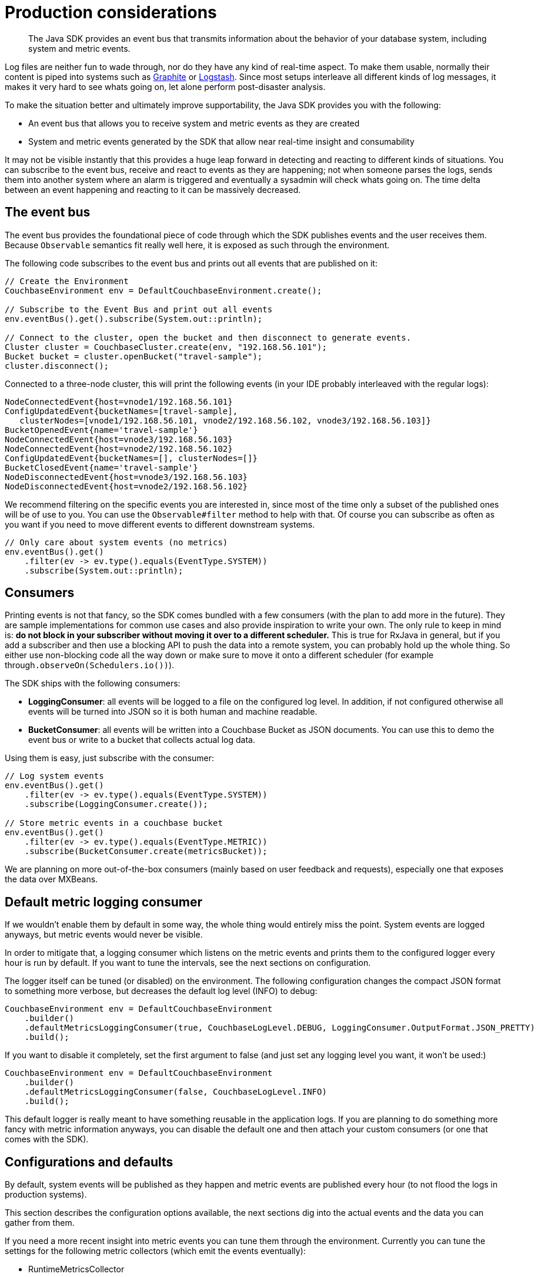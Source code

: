 = Production considerations
:page-topic-type: concept

[abstract]
The Java SDK provides an event bus that transmits information about the behavior of your database system, including system and metric events.

Log files are neither fun to wade through, nor do they have any kind of real-time aspect.
To make them usable, normally their content is piped into systems such as http://graphite.wikidot.com[Graphite^] or https://www.elastic.co/products/logstash[Logstash^].
Since most setups interleave all different kinds of log messages, it makes it very hard to see whats going on, let alone perform post-disaster analysis.

To make the situation better and ultimately improve supportability, the Java SDK provides you with the following:

* An event bus that allows you to receive system and metric events as they are created
* System and metric events generated by the SDK that allow near real-time insight and consumability

It may not be visible instantly that this provides a huge leap forward in detecting and reacting to different kinds of situations.
You can subscribe to the event bus, receive and react to events as they are happening; not when someone parses the logs, sends them into another system where an alarm is triggered and eventually a sysadmin will check whats going on.
The time delta between an event happening and reacting to it can be massively decreased.

== The event bus

The event bus provides the foundational piece of code through which the SDK publishes events and the user receives them.
Because `Observable` semantics fit really well here, it is exposed as such through the environment.

The following code subscribes to the event bus and prints out all events that are published on it:

[source,java]
----
// Create the Environment
CouchbaseEnvironment env = DefaultCouchbaseEnvironment.create();

// Subscribe to the Event Bus and print out all events
env.eventBus().get().subscribe(System.out::println);

// Connect to the cluster, open the bucket and then disconnect to generate events.
Cluster cluster = CouchbaseCluster.create(env, "192.168.56.101");
Bucket bucket = cluster.openBucket("travel-sample");
cluster.disconnect();
----

Connected to a three-node cluster, this will print the following events (in your IDE probably interleaved with the regular logs):

----
NodeConnectedEvent{host=vnode1/192.168.56.101}
ConfigUpdatedEvent{bucketNames=[travel-sample],
   clusterNodes=[vnode1/192.168.56.101, vnode2/192.168.56.102, vnode3/192.168.56.103]}
BucketOpenedEvent{name='travel-sample'}
NodeConnectedEvent{host=vnode3/192.168.56.103}
NodeConnectedEvent{host=vnode2/192.168.56.102}
ConfigUpdatedEvent{bucketNames=[], clusterNodes=[]}
BucketClosedEvent{name='travel-sample'}
NodeDisconnectedEvent{host=vnode3/192.168.56.103}
NodeDisconnectedEvent{host=vnode2/192.168.56.102}
----

We recommend filtering on the specific events you are interested in, since most of the time only a subset of the published ones will be of use to you.
You can use the `Observable#filter` method to help with that.
Of course you can subscribe as often as you want if you need to move different events to different downstream systems.

[source,java]
----
// Only care about system events (no metrics)
env.eventBus().get()
    .filter(ev -> ev.type().equals(EventType.SYSTEM))
    .subscribe(System.out::println);
----

== Consumers

Printing events is not that fancy, so the SDK comes bundled with a few consumers (with the plan to add more in the future).
They are sample implementations for common use cases and also provide inspiration to write your own.
The only rule to keep in mind is: *do not block in your subscriber without moving it over to a different scheduler.* This is true for RxJava in general, but if you add a subscriber and then use a blocking API to push the data into a remote system, you can probably hold up the whole thing.
So either use non-blocking code all the way down or make sure to move it onto a different scheduler (for example through``.observeOn(Schedulers.io())``).

The SDK ships with the following consumers:

* *LoggingConsumer*: all events will be logged to a file on the configured log level.
In addition, if not configured otherwise all events will be turned into JSON so it is both human and machine readable.
* *BucketConsumer*: all events will be written into a Couchbase Bucket as JSON documents.
You can use this to demo the event bus or write to a bucket that collects actual log data.

Using them is easy, just subscribe with the consumer:

[source,java]
----
// Log system events
env.eventBus().get()
    .filter(ev -> ev.type().equals(EventType.SYSTEM))
    .subscribe(LoggingConsumer.create());

// Store metric events in a couchbase bucket
env.eventBus().get()
    .filter(ev -> ev.type().equals(EventType.METRIC))
    .subscribe(BucketConsumer.create(metricsBucket));
----

We are planning on more out-of-the-box consumers (mainly based on user feedback and requests), especially one that exposes the data over MXBeans.

== Default metric logging consumer

If we wouldn’t enable them by default in some way, the whole thing would entirely miss the point.
System events are logged anyways, but metric events would never be visible.

In order to mitigate that, a logging consumer which listens on the metric events and prints them to the configured logger every hour is run by default.
If you want to tune the intervals, see the next sections on configuration.

The logger itself can be tuned (or disabled) on the environment.
The following configuration changes the compact JSON format to something more verbose, but decreases the default log level (INFO) to debug:

[source,java]
----
CouchbaseEnvironment env = DefaultCouchbaseEnvironment
    .builder()
    .defaultMetricsLoggingConsumer(true, CouchbaseLogLevel.DEBUG, LoggingConsumer.OutputFormat.JSON_PRETTY)
    .build();
----

If you want to disable it completely, set the first argument to false (and just set any logging level you want, it won’t be used:)

[source,java]
----
CouchbaseEnvironment env = DefaultCouchbaseEnvironment
    .builder()
    .defaultMetricsLoggingConsumer(false, CouchbaseLogLevel.INFO)
    .build();
----

This default logger is really meant to have something reusable in the application logs.
If you are planning to do something more fancy with metric information anyways, you can disable the default one and then attach your custom consumers (or one that comes with the SDK).

== Configurations and defaults

By default, system events will be published as they happen and metric events are published every hour (to not flood the logs in production systems).

This section describes the configuration options available, the next sections dig into the actual events and the data you can gather from them.

If you need a more recent insight into metric events you can tune them through the environment.
Currently you can tune the settings for the following metric collectors (which emit the events eventually):

* RuntimeMetricsCollector
* NetworkLatencyMetricsCollector

*Configuring the RuntimeMetricsCollector*

The `RuntimeMetricsCollector` collects metrics from the JVM runtime and can be configured on the `CouchbaseEnvironment`.
By default it will emit an event every hour, but you can tune the emit frequency and its timeout very easily.

The following code sets it from once per hour to once per minute:

[source,java]
----
CouchbaseEnvironment env = DefaultCouchbaseEnvironment
    .builder()
    .runtimeMetricsCollectorConfig(DefaultMetricsCollectorConfig.create(1, TimeUnit.MINUTES))
    .build();
----

You can also easily disable collection and emission completely:

----
CouchbaseEnvironment env = DefaultCouchbaseEnvironment
    .builder()
    .runtimeMetricsCollectorConfig(DefaultMetricsCollectorConfig.disabled())
    .build();
----

*Configuring the NetworkLatencyMetricsCollector*

The `NetworkLatencyMetricsCollector` collects operation timings on a very granular basis, so there is a little more you can configure in addition to the emit interval.
If you just want to do that, it is identical to the `RuntimeMetricsCollector`:

[source,java]
----
CouchbaseEnvironment env = DefaultCouchbaseEnvironment
    .builder()
    .networkLatencyMetricsCollectorConfig(DefaultLatencyMetricsCollectorConfig.create(1, TimeUnit.MINUTES))
    .build();
----

You can also use the `disabled` method for easy disabling of the whole collection process.
In addition to the emit interval, you can tune parameters such as the target percentiles and the target unit.
For this the same builder API is available like on the environment itself.
So if you want to use milliseconds instead of microseconds (the default) and you only care about the 99 percentile (instead of 50.0, 90.0, 95.0, 99.0 and 99.9 as the default), you can configure it like this:

[source,java]
----
CouchbaseEnvironment env = DefaultCouchbaseEnvironment
    .builder()
    .networkLatencyMetricsCollectorConfig(DefaultLatencyMetricsCollectorConfig.builder()
        .targetUnit(TimeUnit.MILLISECONDS)
        .targetPercentiles(new Double[] { 99.0 })
        .build())
    .build();
----

The great thing about this approach is that because the data is aggregated in a histogram, you can pick whatever percentiles and target unit you need for your analysis.

== System events

System events are emitted as they happen inside the SDK.
They are intended to provide insight into what the "system" is doing.
If you are only interested in system events, you can filter them by their type: `EventType.SYSTEM`.
Right now, the following events can be emitted, depending on the current state of the client:

|===
| Event | Description | Contains

| `BucketOpenedEvent`
| A bucket has been opened.
| The bucket name.

| `BucketClosedEvent`
| A bucket has been closed.
| The bucket name.

| `NodeConnectedEvent`
| A node has been connected.
| The InetAddr of the node.

| `NodeDisconnectedEvent`
| A node has been disconnected.
| The InetAddr of the node.

| `ConfigUpdatedEvent`
| A new configuration has been applied on the client.
| All open buckets and all known nodes.
|===

Since the bucket events are most of the time triggered by the application itself, they are mainly used for debugging.
Especially the``NodeDisconnectedEvent`` can be helpful to send over to a monitoring system, but keep in mind that even during a planned rebalance out at some point this event will be raised once the node is gone.

== Metric events

Metric events (in contrast to system events) are emitted at a fixed frequency that can be tuned by the user.
Right now these metric events are emitted:

* RuntimeMetricsEvent
* NetworkLatencyMetricsEvent

*The RuntimeMetricsEvent*

Run-time metrics are designed to capture the run-time state at the time of emission.
The metric contains information about GC, Memory and Threads which it collects through the systems MBeans.
It makes use of the internal `Diagnostics` class which collects the information in a transparent way and then creates the `RuntimeMetricsEvent` for you to consume.

Note that if the collection is disabled on the environment, there is no run-time overhead whatsoever (since the collection is triggered on emission every interval).

The following output is from the `LoggingConsumer`, which turns the message itself into a JSON object so it is nicely formatted.
Of course, you can access all of that through the event object itself.

[source,json]
----
{
  "heap.used" : {
    "init" : 268435456,
    "used" : 17541192,
    "committed" : 257425408,
    "max" : 3817865216
  },
  "gc.ps marksweep.collectionTime" : 0,
  "gc.ps scavenge.collectionTime" : 23,
  "gc.ps scavenge.collectionCount" : 3,
  "thread.count" : 31,
  "offHeap.used" : {
    "init" : 2555904,
    "used" : 29304560,
    "committed" : 29949952,
    "max" : -1
  },
  "gc.ps marksweep.collectionCount" : 0,
  "heap.pendingFinalize" : 0,
  "thread.peakCount" : 31,
  "event" : {
    "name" : "RuntimeMetrics",
    "type" : "METRIC"
  },
  "thread.startedCount" : 32
}
----

Gathering this information over a longer period of time gives you insight in system trends even if you don’t have full blown monitoring on every application server.

*The NetworkLatencyMetricsEvent*

The NetworkLatencyMetricsEvent is the most involved event of all when it comes to creation.
Because latency metrics need to be gathered on every request/response and then aggregated on emission, the SDK uses some excellent libraries under the covers (http://hdrhistogram.github.io/HdrHistogram/[HdrHistogram^] and the corresponding http://latencyutils.github.io/LatencyUtils/[LatencyUtils^]) and repackages them so you don’t run into classpath issues.

The I/O event loops will track timestamps after encoding and before decoding and then send them into individual histograms located in a central collector.
Note that the collected times still include time in the netty event loops, the JVM and the operating system.
Real network time can only be collected by external parties through tools like http://www.tcpdump.org/[tcpdump^].
At emission time, the data is taken, aggregated and the event is published onto the event bus.
Note that because the way the underlying histograms work, the data is cleaned on every emission, meaning that if you do 10 second interval emits you exclusively get the data for the last 10 second interval.

To provide as much insight as possible into what’s going on in the layer below, the data is collected an formatted in a tree-like structure.
The format always is:

----
Node > Service Type > Request Type > Response > Status
----

The components in this format are:

* *Node:* The host name of the target server in the cluster.
* *Service Type:* The service on each node.
Right now there are `BINARY` (key/value), `VIEW`, `QUERY` (N1QL), `CONFIG` (internal 8091 communication) and `DCP`.
* *Request Type:* The type of request you are sending, for example `GetRequest`, or `UpsertRequest`.
* *Response Status:* The raw response status the server returned, for example `SUCCESS`, `EXISTS` or many more types.
You can find all of them on the `com.couchbase.client.core.message.ResponseStatus` enum.

Because metrics are collected at a very low level, some mappings might not feel familiar to you, because the java client maps them into proper exceptions and so forth.
Also, you’ll see requests in the dump which you didn’t command but that are part of the underlying communication, for example a `GetBucketConfigurationRequest` and so forth.

So taking our new knowledge to the test, here is some output from the metrics, collected over a 30 second interval.
What can we gather from it?

[source,json]
----
{
  "vnode2/192.168.56.102:11210" : {
    "BINARY" : {
      "GetRequest" : {
        "NOT_EXISTS" : {
          "metrics" : {
            "percentiles" : {
              "50.0" : 261,
              "90.0" : 413,
              "95.0" : 548,
              "99.0" : 1556,
              "99.9" : 6684
            },
            "min" : 141,
            "max" : 8281,
            "count" : 32341
          }
        }
      }
    }
  },
  "vnode1/192.168.56.101:11210" : {
    "BINARY" : {
      "GetRequest" : {
        "NOT_EXISTS" : {
          "metrics" : {
            "percentiles" : {
              "50.0" : 261,
              "90.0" : 399,
              "95.0" : 507,
              "99.0" : 1064,
              "99.9" : 5373
            },
            "min" : 140,
            "max" : 304087,
            "count" : 32338
          }
        }
      },
      "UpsertRequest" : {
        "SUCCESS" : {
          "metrics" : {
            "percentiles" : {
              "50.0" : 622,
              "90.0" : 2342,
              "95.0" : 2752,
              "99.0" : 6225,
              "99.9" : 7471
            },
            "min" : 442,
            "max" : 7471,
            "count" : 63
          }
        }
      },
      "GetBucketConfigRequest" : {
        "SUCCESS" : {
          "metrics" : {
            "percentiles" : {
              "50.0" : 4915,
              "90.0" : 4915,
              "95.0" : 4915,
              "99.0" : 4915,
              "99.9" : 4915
            },
            "min" : 4882,
            "max" : 4915,
            "count" : 1
          }
        }
      }
    }
  },
  "event" : {
    "name" : "NetworkLatencyMetrics",
    "type" : "METRIC"
  }
}
----

If you take a look at the numbers, here is what you can infer from these metrics:

. Our get requests are evenly distributed over the 2 nodes, but they are all not finding the document (`NOT_EXISTS`).
In the Java API, this means returning null on a `get` operation.
. We have a very high get to mutation ratio.
In this interval we had over 64000 get requests, but only 63 upsert requests.
. Get requests on `192.168.56.101` have significant outliers (check out the max), while on `192.168.56.102` they don’t.
At this point we might want to start investigate the server side logs and stats and see what's going on this specific node.
. The Upsert operations did all go through well and don’t have latency outliers, but they all seem to be against one node and not two.

Looking at the sample code that produces the metrics, you can see that items 2 and 4 in the previous list are explainable while items 1 and 3 were discovered based on the metrics (and can point to potential issues).

[source,java]
----
while(true) {
    for (int i = 0; i < 1024; i++) {
        bucket("key" +i); // this doc has never been created

        // once every loop we create the document, but always with the same id
        // so it goes to the same node, naturally.
        if (i == 500) {
            metricsBucket.upsert(JsonDocument.create("mydoc"+i));
        }
    }
}
----
